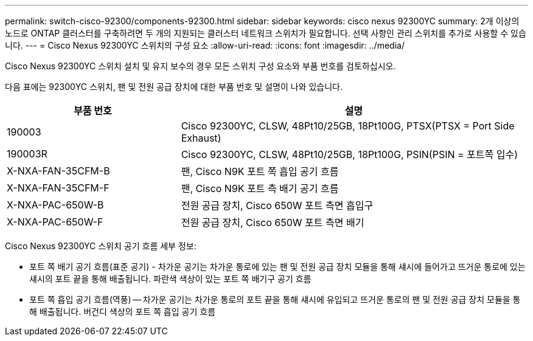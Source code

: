 ---
permalink: switch-cisco-92300/components-92300.html 
sidebar: sidebar 
keywords: cisco nexus 92300YC 
summary: 2개 이상의 노드로 ONTAP 클러스터를 구축하려면 두 개의 지원되는 클러스터 네트워크 스위치가 필요합니다. 선택 사항인 관리 스위치를 추가로 사용할 수 있습니다. 
---
= Cisco Nexus 92300YC 스위치의 구성 요소
:allow-uri-read: 
:icons: font
:imagesdir: ../media/


[role="lead"]
Cisco Nexus 92300YC 스위치 설치 및 유지 보수의 경우 모든 스위치 구성 요소와 부품 번호를 검토하십시오.

다음 표에는 92300YC 스위치, 팬 및 전원 공급 장치에 대한 부품 번호 및 설명이 나와 있습니다.

[cols="1,2"]
|===
| 부품 번호 | 설명 


 a| 
190003
 a| 
Cisco 92300YC, CLSW, 48Pt10/25GB, 18Pt100G, PTSX(PTSX = Port Side Exhaust)



 a| 
190003R
 a| 
Cisco 92300YC, CLSW, 48Pt10/25GB, 18Pt100G, PSIN(PSIN = 포트쪽 입수)



 a| 
X-NXA-FAN-35CFM-B
 a| 
팬, Cisco N9K 포트 쪽 흡입 공기 흐름



 a| 
X-NXA-FAN-35CFM-F
 a| 
팬, Cisco N9K 포트 측 배기 공기 흐름



 a| 
X-NXA-PAC-650W-B
 a| 
전원 공급 장치, Cisco 650W 포트 측면 흡입구



 a| 
X-NXA-PAC-650W-F
 a| 
전원 공급 장치, Cisco 650W 포트 측면 배기

|===
Cisco Nexus 92300YC 스위치 공기 흐름 세부 정보:

* 포트 쪽 배기 공기 흐름(표준 공기) - 차가운 공기는 차가운 통로에 있는 팬 및 전원 공급 장치 모듈을 통해 섀시에 들어가고 뜨거운 통로에 있는 섀시의 포트 끝을 통해 배출됩니다. 파란색 색상이 있는 포트 쪽 배기구 공기 흐름
* 포트 쪽 흡입 공기 흐름(역풍) -- 차가운 공기는 차가운 통로의 포트 끝을 통해 섀시에 유입되고 뜨거운 통로의 팬 및 전원 공급 장치 모듈을 통해 배출됩니다. 버건디 색상의 포트 쪽 흡입 공기 흐름

